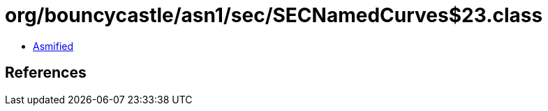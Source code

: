= org/bouncycastle/asn1/sec/SECNamedCurves$23.class

 - link:SECNamedCurves$23-asmified.java[Asmified]

== References


